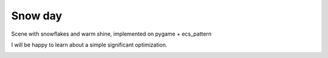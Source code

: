 .. http://docutils.sourceforge.net/docs/user/rst/quickref.html

Snow day
========

Scene with snowflakes and warm shine, implemented on pygame + ecs_pattern

I will be happy to learn about a simple significant optimization.

.. image:: https://github.com/ikvk/ecs_pattern/blob/master/examples/snow_day/_img/demo.gif
